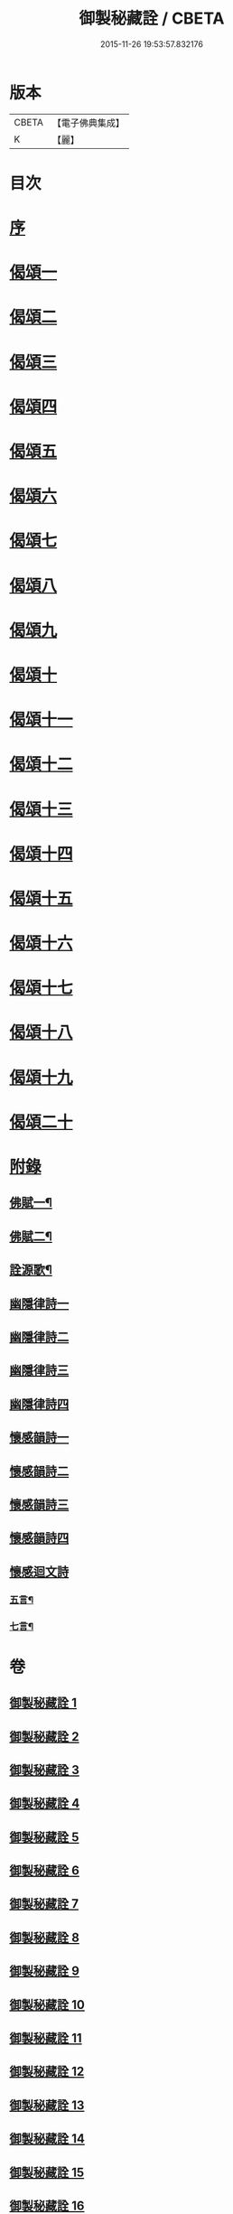 #+TITLE: 御製秘藏詮 / CBETA
#+DATE: 2015-11-26 19:53:57.832176
* 版本
 |     CBETA|【電子佛典集成】|
 |         K|【麗】     |

* 目次
* [[file:KR6s0058_001.txt::001-0821a2][序]]
* [[file:KR6s0058_001.txt::0824b3][偈頌一]]
* [[file:KR6s0058_002.txt::002-0829a2][偈頌二]]
* [[file:KR6s0058_003.txt::003-0833c2][偈頌三]]
* [[file:KR6s0058_004.txt::004-0838b2][偈頌四]]
* [[file:KR6s0058_005.txt::005-0843a2][偈頌五]]
* [[file:KR6s0058_006.txt::006-0847c2][偈頌六]]
* [[file:KR6s0058_007.txt::007-0852b2][偈頌七]]
* [[file:KR6s0058_008.txt::008-0857a2][偈頌八]]
* [[file:KR6s0058_009.txt::009-0861b2][偈頌九]]
* [[file:KR6s0058_010.txt::010-0866a2][偈頌十]]
* [[file:KR6s0058_011.txt::011-0870c2][偈頌十一]]
* [[file:KR6s0058_012.txt::012-0875b2][偈頌十二]]
* [[file:KR6s0058_013.txt::013-0880a2][偈頌十三]]
* [[file:KR6s0058_014.txt::014-0884c2][偈頌十四]]
* [[file:KR6s0058_015.txt::015-0889b2][偈頌十五]]
* [[file:KR6s0058_016.txt::016-0894a2][偈頌十六]]
* [[file:KR6s0058_017.txt::017-0898c2][偈頌十七]]
* [[file:KR6s0058_018.txt::018-0903b2][偈頌十八]]
* [[file:KR6s0058_019.txt::019-0908a2][偈頌十九]]
* [[file:KR6s0058_020.txt::020-0912c2][偈頌二十]]
* [[file:KR6s0058_021.txt::021-0917b2][附錄]]
** [[file:KR6s0058_021.txt::021-0917b3][佛賦一¶]]
** [[file:KR6s0058_021.txt::0920c8][佛賦二¶]]
** [[file:KR6s0058_021.txt::0924c17][詮源歌¶]]
** [[file:KR6s0058_022.txt::022-0927b2][幽隱律詩一]]
** [[file:KR6s0058_023.txt::023-0932b2][幽隱律詩二]]
** [[file:KR6s0058_024.txt::024-0937a2][幽隱律詩三]]
** [[file:KR6s0058_025.txt::025-0941b2][幽隱律詩四]]
** [[file:KR6s0058_026.txt::026-0946a2][懷感韻詩一]]
** [[file:KR6s0058_027.txt::027-0948c2][懷感韻詩二]]
** [[file:KR6s0058_028.txt::028-0951b2][懷感韻詩三]]
** [[file:KR6s0058_029.txt::029-0954a2][懷感韻詩四]]
** [[file:KR6s0058_030.txt::030-0956b2][懷感迴文詩]]
*** [[file:KR6s0058_030.txt::030-0956b3][五言¶]]
*** [[file:KR6s0058_030.txt::0957a16][七言¶]]
* 卷
** [[file:KR6s0058_001.txt][御製秘藏詮 1]]
** [[file:KR6s0058_002.txt][御製秘藏詮 2]]
** [[file:KR6s0058_003.txt][御製秘藏詮 3]]
** [[file:KR6s0058_004.txt][御製秘藏詮 4]]
** [[file:KR6s0058_005.txt][御製秘藏詮 5]]
** [[file:KR6s0058_006.txt][御製秘藏詮 6]]
** [[file:KR6s0058_007.txt][御製秘藏詮 7]]
** [[file:KR6s0058_008.txt][御製秘藏詮 8]]
** [[file:KR6s0058_009.txt][御製秘藏詮 9]]
** [[file:KR6s0058_010.txt][御製秘藏詮 10]]
** [[file:KR6s0058_011.txt][御製秘藏詮 11]]
** [[file:KR6s0058_012.txt][御製秘藏詮 12]]
** [[file:KR6s0058_013.txt][御製秘藏詮 13]]
** [[file:KR6s0058_014.txt][御製秘藏詮 14]]
** [[file:KR6s0058_015.txt][御製秘藏詮 15]]
** [[file:KR6s0058_016.txt][御製秘藏詮 16]]
** [[file:KR6s0058_017.txt][御製秘藏詮 17]]
** [[file:KR6s0058_018.txt][御製秘藏詮 18]]
** [[file:KR6s0058_019.txt][御製秘藏詮 19]]
** [[file:KR6s0058_020.txt][御製秘藏詮 20]]
** [[file:KR6s0058_021.txt][御製秘藏詮 21]]
** [[file:KR6s0058_022.txt][御製秘藏詮 22]]
** [[file:KR6s0058_023.txt][御製秘藏詮 23]]
** [[file:KR6s0058_024.txt][御製秘藏詮 24]]
** [[file:KR6s0058_025.txt][御製秘藏詮 25]]
** [[file:KR6s0058_026.txt][御製秘藏詮 26]]
** [[file:KR6s0058_027.txt][御製秘藏詮 27]]
** [[file:KR6s0058_028.txt][御製秘藏詮 28]]
** [[file:KR6s0058_029.txt][御製秘藏詮 29]]
** [[file:KR6s0058_030.txt][御製秘藏詮 30]]
